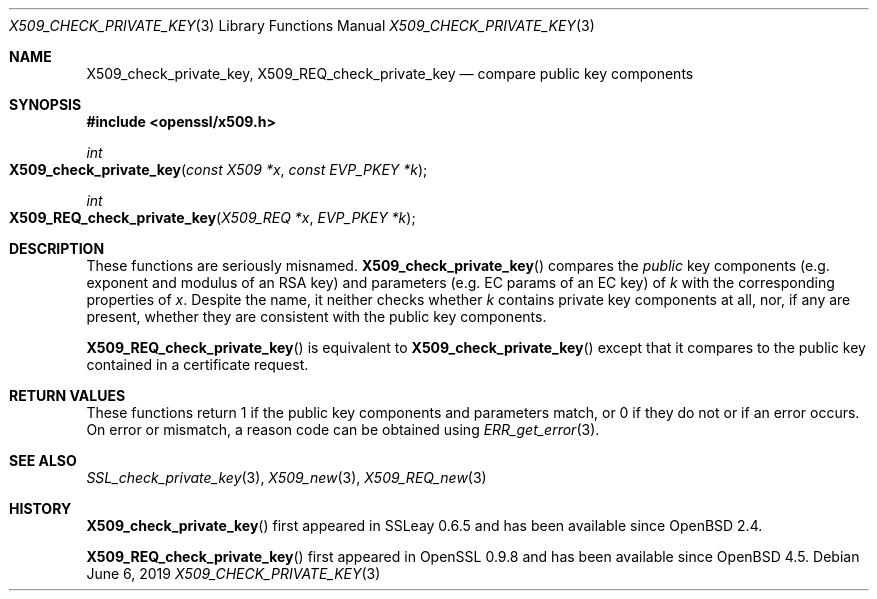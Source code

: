 .\"	$OpenBSD: X509_check_private_key.3,v 1.6 2019/06/06 01:06:59 schwarze Exp $
.\"	OpenSSL X509_check_private_key.pod 09ddb878 Jun 5 03:56:07 2017 +0800
.\"
.\" Copyright (c) 2017 Ingo Schwarze <schwarze@openbsd.org>
.\"
.\" Permission to use, copy, modify, and distribute this software for any
.\" purpose with or without fee is hereby granted, provided that the above
.\" copyright notice and this permission notice appear in all copies.
.\"
.\" THE SOFTWARE IS PROVIDED "AS IS" AND THE AUTHOR DISCLAIMS ALL WARRANTIES
.\" WITH REGARD TO THIS SOFTWARE INCLUDING ALL IMPLIED WARRANTIES OF
.\" MERCHANTABILITY AND FITNESS. IN NO EVENT SHALL THE AUTHOR BE LIABLE FOR
.\" ANY SPECIAL, DIRECT, INDIRECT, OR CONSEQUENTIAL DAMAGES OR ANY DAMAGES
.\" WHATSOEVER RESULTING FROM LOSS OF USE, DATA OR PROFITS, WHETHER IN AN
.\" ACTION OF CONTRACT, NEGLIGENCE OR OTHER TORTIOUS ACTION, ARISING OUT OF
.\" OR IN CONNECTION WITH THE USE OR PERFORMANCE OF THIS SOFTWARE.
.\"
.Dd $Mdocdate: June 6 2019 $
.Dt X509_CHECK_PRIVATE_KEY 3
.Os
.Sh NAME
.Nm X509_check_private_key ,
.Nm X509_REQ_check_private_key
.Nd compare public key components
.Sh SYNOPSIS
.In openssl/x509.h
.Ft int
.Fo X509_check_private_key
.Fa "const X509 *x"
.Fa "const EVP_PKEY *k"
.Fc
.Ft int
.Fo X509_REQ_check_private_key
.Fa "X509_REQ *x"
.Fa "EVP_PKEY *k"
.Fc
.Sh DESCRIPTION
These functions are seriously misnamed.
.Fn X509_check_private_key
compares the
.Em public
key components (e.g. exponent and modulus of an RSA key)
and parameters (e.g. EC params of an EC key) of
.Fa k
with the corresponding properties of
.Fa x .
Despite the name, it neither checks whether
.Fa k
contains private key components at all, nor, if any are present,
whether they are consistent with the public key components.
.Pp
.Fn X509_REQ_check_private_key
is equivalent to
.Fn X509_check_private_key
except that it compares to the public key
contained in a certificate request.
.Sh RETURN VALUES
These functions return 1 if the public key components and parameters
match, or 0 if they do not or if an error occurs.
On error or mismatch, a reason code can be obtained using
.Xr ERR_get_error 3 .
.Sh SEE ALSO
.Xr SSL_check_private_key 3 ,
.Xr X509_new 3 ,
.Xr X509_REQ_new 3
.Sh HISTORY
.Fn X509_check_private_key
first appeared in SSLeay 0.6.5 and has been available since
.Ox 2.4 .
.Pp
.Fn X509_REQ_check_private_key
first appeared in OpenSSL 0.9.8 and has been available since
.Ox 4.5 .
